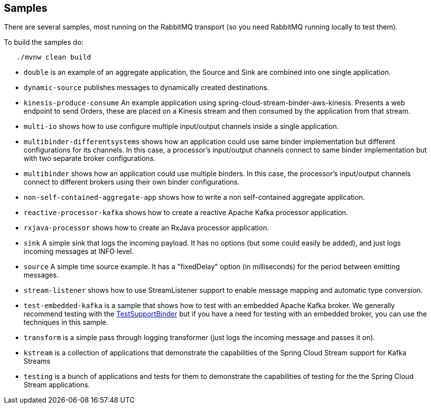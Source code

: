 == Samples

There are several samples, most running on the RabbitMQ transport (so you need RabbitMQ running locally to test them).

To build the samples do:

```
   ./mvnw clean build
```


* `double` is an example of an aggregate application, the Source and Sink are combined into one single application.

* `dynamic-source` publishes messages to dynamically created destinations.

* `kinesis-produce-consume` An example application using spring-cloud-stream-binder-aws-kinesis. Presents a web endpoint to send Orders, these are placed on a Kinesis stream and then consumed by the application from that stream.

* `multi-io` shows how to use configure multiple input/output channels inside a single application.

* `multibinder-differentsystems` shows how an application could use same binder implementation but different configurations for its channels. In this case, a processor's input/output channels connect to same binder implementation but with two separate broker configurations.

* `multibinder` shows how an application could use multiple binders. In this case, the processor's input/output channels connect to different brokers using their own binder configurations.

* `non-self-contained-aggregate-app` shows how to write a non self-contained aggregate application.

* `reactive-processor-kafka` shows how to create a reactive Apache Kafka processor application.

* `rxjava-processor` shows how to create an RxJava processor application.

* `sink` A simple sink that logs the incoming payload. It has no options (but some could easily be added), and just logs incoming messages at INFO level.

* `source` A simple time source example. It has a "fixedDelay" option (in milliseconds) for the period between emitting messages.

* `stream-listener` shows how to use StreamListener support to enable message mapping and automatic type conversion.

* `test-embedded-kafka` is a sample that shows how to test with an embedded Apache Kafka broker.
We generally recommend testing with the http://docs.spring.io/spring-cloud-stream/docs/current/reference/htmlsingle/#_testing[TestSupportBinder] but if you have a need for testing with an embedded broker, you can use the techniques in this sample.

* `transform` is a simple pass through logging transformer (just logs the incoming message and passes it on).

* `kstream` is a collection of applications that demonstrate the capabilities of the Spring Cloud Stream support for Kafka Streams

* `testing` is a bunch of applications and tests for them to demonstrate the capabilities of testing for the the Spring Cloud Stream applications.

